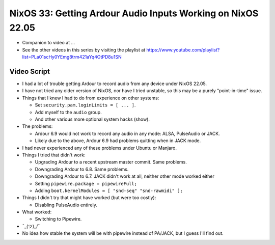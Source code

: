 NixOS 33: Getting Ardour Audio Inputs Working on NixOS 22.05
============================================================

- Companion to video at ...
  
- See the other videos in this series by visiting the playlist at
  https://www.youtube.com/playlist?list=PLa01scHy0YEmg8trm421aYq4OtPD8u1SN

Video Script
------------

- I had a lot of trouble getting Ardour to record audio from any device under
  NixOS 22.05.

- I have not tried any older version of NixOS, nor have I tried unstable, so
  this may be a purely "point-in-time" issue.

- Things that I knew I had to do from experience on other systems:

  - Set ``security.pam.loginLimits = [ ... ]``.

  - Add myself to the ``audio`` group.

  - And other various more optional system hacks (show).

- The problems:

  - Ardour 6.9 would not work to record any audio in any mode: ALSA, PulseAudio or
    JACK.

  - Likely due to the above, Ardour 6.9 had problems quitting when in JACK mode.

- I had never experienced any of these problems under Ubuntu or Manjaro.

- Things I tried that didn't work:

  - Upgrading Ardour to a recent upstream master commit.  Same problems.

  - Downgrading Ardour to 6.8.  Same problems.

  - Downgrading Ardour to 6.7.  JACK didn't work at all, neither other mode
    worked either

  - Setting ``pipewire.package = pipewireFull;``

  - Adding ``boot.kernelModules = [ "snd-seq" "snd-rawmidi" ];``

- Things I didn't try that might have worked (but were too costly):

  - Disabling PulseAudio entirely.

- What worked:

  - Switching to Pipewire.

- ¯\_(ツ)_/¯

- No idea how stable the system will be with pipewire instead of PA/JACK, but
  I guess I'll find out.
  
